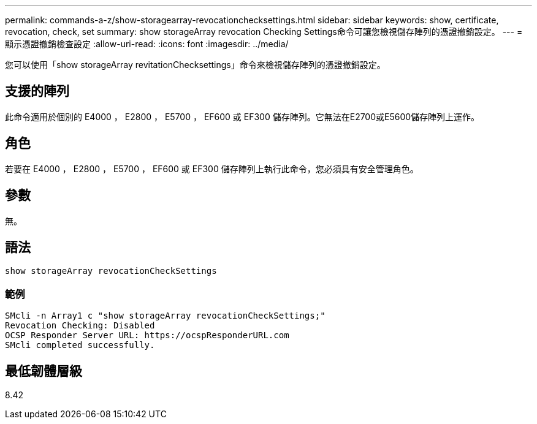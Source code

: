 ---
permalink: commands-a-z/show-storagearray-revocationchecksettings.html 
sidebar: sidebar 
keywords: show, certificate, revocation, check, set 
summary: show storageArray revocation Checking Settings命令可讓您檢視儲存陣列的憑證撤銷設定。 
---
= 顯示憑證撤銷檢查設定
:allow-uri-read: 
:icons: font
:imagesdir: ../media/


[role="lead"]
您可以使用「show storageArray revitationChecksettings」命令來檢視儲存陣列的憑證撤銷設定。



== 支援的陣列

此命令適用於個別的 E4000 ， E2800 ， E5700 ， EF600 或 EF300 儲存陣列。它無法在E2700或E5600儲存陣列上運作。



== 角色

若要在 E4000 ， E2800 ， E5700 ， EF600 或 EF300 儲存陣列上執行此命令，您必須具有安全管理角色。



== 參數

無。



== 語法

[source, cli]
----
show storageArray revocationCheckSettings
----


=== 範例

[listing]
----
SMcli -n Array1 c "show storageArray revocationCheckSettings;"
Revocation Checking: Disabled
OCSP Responder Server URL: https://ocspResponderURL.com
SMcli completed successfully.
----


== 最低韌體層級

8.42
